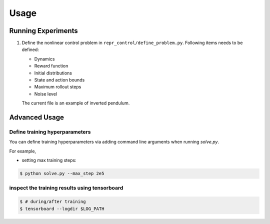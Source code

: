 Usage
=====

.. _run_samples:

Running Experiments
----------------

1. Define the nonlinear control problem in ``repr_control/define_problem.py``. Following items needs to be defined:
   
   - Dynamics
   - Reward function
   - Initial distributions
   - State and action bounds
   - Maximum rollout steps
   - Noise level
   
   The current file is an example of inverted pendulum.

   .. literalinclude:: define_problem.py
      :language: python
      :linenos:


Advanced Usage
----------------

Define training hyperparameters
^^^^^^^^^^^^^^^^^^^^^^^^^^^^^^^


You can define training hyperparameters via adding command line arguments when running `solve.py`. 

For example,

- setting max training steps:
  
.. code-block:: console

   $ python solve.py --max_step 2e5
   

inspect the training results using tensorboard
^^^^^^^^^^^^^^^^^^^^^^^^^^^^^^^^^^^^^^^^^^^^^^

.. code-block:: console

   $ # during/after training
   $ tensorboard --logdir $LOG_PATH